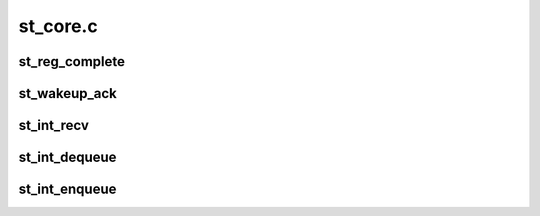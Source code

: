.. -*- coding: utf-8; mode: rst -*-

=========
st_core.c
=========


.. _`st_reg_complete`:

st_reg_complete
===============

.. c:function:: void st_reg_complete (struct st_data_s *st_gdata, char err)

     to call registration complete callbacks of all protocol stack drivers This function is being called with spin lock held, protocol drivers are only expected to complete their waits and do nothing more than that.

    :param struct st_data_s \*st_gdata:

        *undescribed*

    :param char err:

        *undescribed*



.. _`st_wakeup_ack`:

st_wakeup_ack
=============

.. c:function:: void st_wakeup_ack (struct st_data_s *st_gdata, unsigned char cmd)

    internal function for action when wake-up ack received

    :param struct st_data_s \*st_gdata:

        *undescribed*

    :param unsigned char cmd:

        *undescribed*



.. _`st_int_recv`:

st_int_recv
===========

.. c:function:: void st_int_recv (void *disc_data, const unsigned char *data, long count)

    ST's internal receive function. Decodes received RAW data and forwards to corresponding client drivers (Bluetooth,FM,GPS..etc). This can receive various types of packets, HCI-Events, ACL, SCO, 4 types of HCI-LL PM packets CH-8 packets from FM, CH-9 packets from GPS cores.

    :param void \*disc_data:

        *undescribed*

    :param const unsigned char \*data:

        *undescribed*

    :param long count:

        *undescribed*



.. _`st_int_dequeue`:

st_int_dequeue
==============

.. c:function:: struct sk_buff *st_int_dequeue (struct st_data_s *st_gdata)

    internal de-Q function. If the previous data set was not written completely, return that skb which has the pending data. In normal cases, return top of txq.

    :param struct st_data_s \*st_gdata:

        *undescribed*



.. _`st_int_enqueue`:

st_int_enqueue
==============

.. c:function:: void st_int_enqueue (struct st_data_s *st_gdata, struct sk_buff *skb)

    internal Q-ing function. Will either Q the skb to txq or the tx_waitq depending on the ST LL state. If the chip is asleep, then Q it onto waitq and wakeup the chip. txq and waitq needs protection since the other contexts may be sending data, waking up chip.

    :param struct st_data_s \*st_gdata:

        *undescribed*

    :param struct sk_buff \*skb:

        *undescribed*

